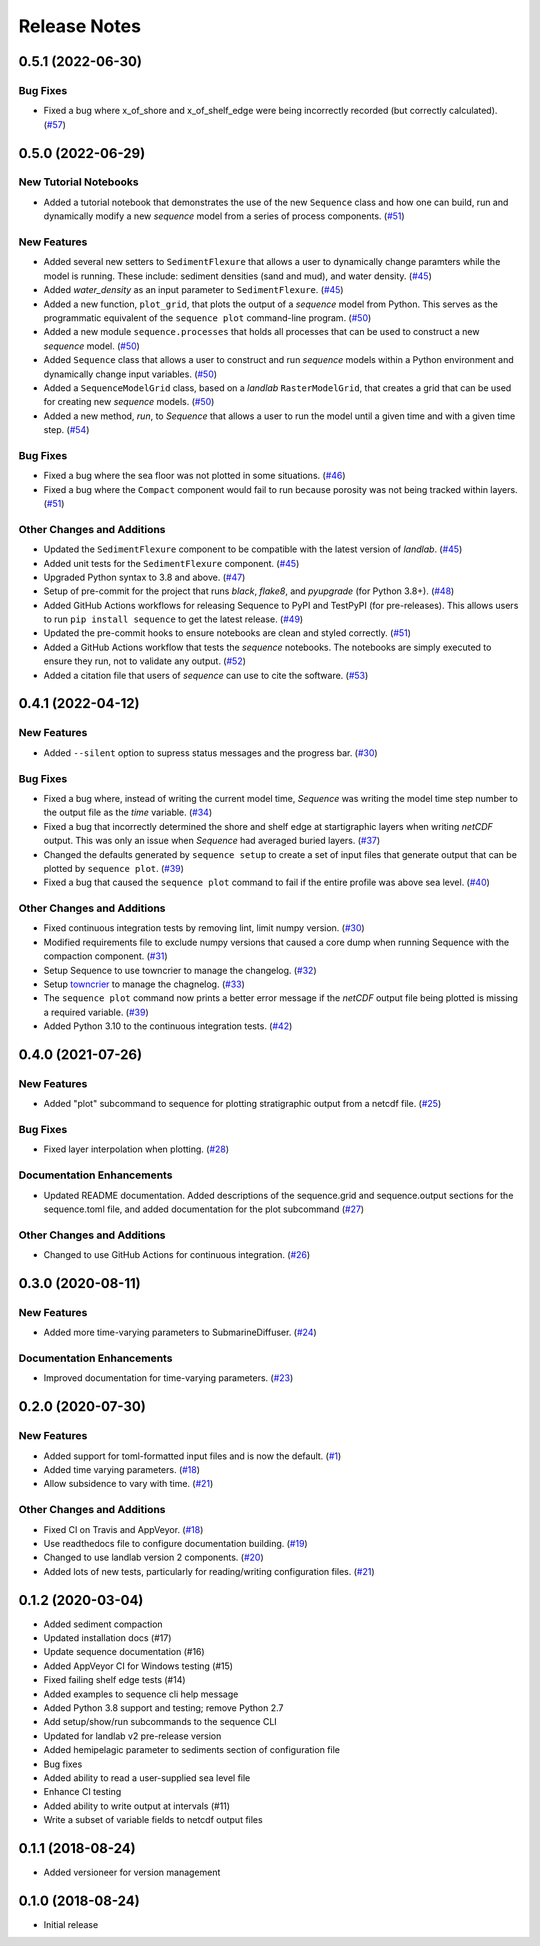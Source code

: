 Release Notes
=============

.. towncrier release notes start

0.5.1 (2022-06-30)
------------------

Bug Fixes
`````````

- Fixed a bug where x_of_shore and x_of_shelf_edge were being incorrectly
  recorded (but correctly calculated). (`#57 <https://github.com/sequence-dev/sequence/issues/57>`_)


0.5.0 (2022-06-29)
------------------

New Tutorial Notebooks
``````````````````````

- Added a tutorial notebook that demonstrates the use of the new ``Sequence``
  class and how one can build, run and dynamically modify a new *sequence*
  model from a series of process components. (`#51 <https://github.com/sequence-dev/sequence/issues/51>`_)


New Features
````````````

- Added several new setters to ``SedimentFlexure`` that allows a user to
  dynamically change paramters while the model is running. These include:
  sediment densities (sand and mud), and water density. (`#45 <https://github.com/sequence-dev/sequence/issues/45>`_)
- Added *water_density* as an input parameter to ``SedimentFlexure``. (`#45 <https://github.com/sequence-dev/sequence/issues/45>`_)
- Added a new function, ``plot_grid``, that plots the output of a *sequence*
  model from Python. This serves as the programmatic equivalent of the
  ``sequence plot`` command-line program. (`#50 <https://github.com/sequence-dev/sequence/issues/50>`_)
- Added a new module ``sequence.processes`` that holds all processes that can
  be used to construct a new *sequence* model. (`#50 <https://github.com/sequence-dev/sequence/issues/50>`_)
- Added ``Sequence`` class that allows a user to construct and run *sequence*
  models within a Python environment and dynamically change input variables. (`#50 <https://github.com/sequence-dev/sequence/issues/50>`_)
- Added a ``SequenceModelGrid`` class, based on a *landlab* ``RasterModelGrid``,
  that creates a grid that can be used for creating new *sequence* models. (`#50 <https://github.com/sequence-dev/sequence/issues/50>`_)
- Added a new method, *run*, to *Sequence* that allows a user to run the model
  until a given time and with a given time step. (`#54 <https://github.com/sequence-dev/sequence/issues/54>`_)


Bug Fixes
`````````

- Fixed a bug where the sea floor was not plotted in some situations. (`#46 <https://github.com/sequence-dev/sequence/issues/46>`_)
- Fixed a bug where the ``Compact`` component would fail to run because
  porosity was not being tracked within layers. (`#51 <https://github.com/sequence-dev/sequence/issues/51>`_)


Other Changes and Additions
```````````````````````````

- Updated the ``SedimentFlexure`` component to be compatible with the latest
  version of *landlab*. (`#45 <https://github.com/sequence-dev/sequence/issues/45>`_)
- Added unit tests for the ``SedimentFlexure`` component. (`#45 <https://github.com/sequence-dev/sequence/issues/45>`_)
- Upgraded Python syntax to 3.8 and above. (`#47 <https://github.com/sequence-dev/sequence/issues/47>`_)
- Setup of pre-commit for the project that runs *black*, *flake8*, and
  *pyupgrade* (for Python 3.8+). (`#48 <https://github.com/sequence-dev/sequence/issues/48>`_)
- Added GitHub Actions workflows for releasing Sequence to PyPI and TestPyPI
  (for pre-releases). This allows users to run ``pip install sequence`` to get
  the latest release. (`#49 <https://github.com/sequence-dev/sequence/issues/49>`_)
- Updated the pre-commit hooks to ensure notebooks are clean and styled
  correctly. (`#51 <https://github.com/sequence-dev/sequence/issues/51>`_)
- Added a GitHub Actions workflow that tests the *sequence* notebooks. The
  notebooks are simply executed to ensure they run, not to validate any output. (`#52 <https://github.com/sequence-dev/sequence/issues/52>`_)
- Added a citation file that users of *sequence* can use to cite the software. (`#53 <https://github.com/sequence-dev/sequence/issues/53>`_)


0.4.1 (2022-04-12)
------------------

New Features
````````````

- Added ``--silent`` option to supress status messages and the progress bar. (`#30 <https://github.com/sequence-dev/sequence/issues/30>`_)


Bug Fixes
`````````

- Fixed a bug where, instead of writing the current model time, *Sequence* was
  writing the model time step number to the output file as the *time* variable. (`#34 <https://github.com/sequence-dev/sequence/issues/34>`_)
- Fixed a bug that incorrectly determined the shore and shelf edge at startigraphic layers
  when writing *netCDF* output. This was only an issue when *Sequence* had averaged buried layers. (`#37 <https://github.com/sequence-dev/sequence/issues/37>`_)
- Changed the defaults generated by ``sequence setup`` to create a set of input
  files that generate output that can be plotted by ``sequence plot``. (`#39 <https://github.com/sequence-dev/sequence/issues/39>`_)
- Fixed a bug that caused the ``sequence plot`` command to fail if the entire profile
  was above sea level. (`#40 <https://github.com/sequence-dev/sequence/issues/40>`_)


Other Changes and Additions
```````````````````````````

- Fixed continuous integration tests by removing lint, limit numpy version. (`#30 <https://github.com/sequence-dev/sequence/issues/30>`_)
- Modified requirements file to exclude numpy versions that caused a core dump when running Sequence with the compaction component. (`#31 <https://github.com/sequence-dev/sequence/issues/31>`_)
- Setup Sequence to use towncrier to manage the changelog. (`#32 <https://github.com/sequence-dev/sequence/issues/32>`_)
- Setup `towncrier <https://github.com/twisted/towncrier>`_ to manage the chagnelog. (`#33 <https://github.com/sequence-dev/sequence/issues/33>`_)
- The ``sequence plot`` command now prints a better error message if the
  *netCDF* output file being plotted is missing a required variable. (`#39 <https://github.com/sequence-dev/sequence/issues/39>`_)
- Added Python 3.10 to the continuous integration tests. (`#42 <https://github.com/sequence-dev/sequence/issues/42>`_)


0.4.0 (2021-07-26)
------------------

New Features
````````````

- Added "plot" subcommand to sequence for plotting stratigraphic output
  from a netcdf file. (`#25 <https://github.com/sequence-dev/sequence/issues/25>`_)


Bug Fixes
`````````

- Fixed layer interpolation when plotting. (`#28 <https://github.com/sequence-dev/sequence/issues/28>`_)


Documentation Enhancements
``````````````````````````

- Updated README documentation. Added descriptions of the
  sequence.grid and sequence.output sections for the
  sequence.toml file, and added documentation for the plot
  subcommand (`#27 <https://github.com/sequence-dev/sequence/issues/27>`_)


Other Changes and Additions
```````````````````````````

- Changed to use GitHub Actions for continuous integration. (`#26 <https://github.com/sequence-dev/sequence/issues/26>`_)


0.3.0 (2020-08-11)
------------------

New Features
````````````

- Added more time-varying parameters to SubmarineDiffuser. (`#24 <https://github.com/sequence-dev/sequence/issues/24>`_)


Documentation Enhancements
``````````````````````````

- Improved documentation for time-varying parameters. (`#23 <https://github.com/sequence-dev/sequence/issues/23>`_)


0.2.0 (2020-07-30)
------------------

New Features
````````````

- Added support for toml-formatted input files and is now the default. (`#1 <https://github.com/sequence-dev/sequence/issues/1>`_)
- Added time varying parameters. (`#18 <https://github.com/sequence-dev/sequence/issues/18>`_)
- Allow subsidence to vary with time. (`#21 <https://github.com/sequence-dev/sequence/issues/21>`_)


Other Changes and Additions
```````````````````````````

- Fixed CI on Travis and AppVeyor. (`#18 <https://github.com/sequence-dev/sequence/issues/18>`_)
- Use readthedocs file to configure documentation building. (`#19 <https://github.com/sequence-dev/sequence/issues/19>`_)
- Changed to use landlab version 2 components. (`#20 <https://github.com/sequence-dev/sequence/issues/20>`_)
- Added lots of new tests, particularly for reading/writing configuration files. (`#21 <https://github.com/sequence-dev/sequence/issues/21>`_)


0.1.2 (2020-03-04)
------------------

- Added sediment compaction

- Updated installation docs (#17)

- Update sequence documentation (#16)

- Added AppVeyor CI for Windows testing (#15)

- Fixed failing shelf edge tests (#14)

- Added examples to sequence cli help message

- Added Python 3.8 support and testing; remove Python 2.7

- Add setup/show/run subcommands to the sequence CLI

- Updated for landlab v2 pre-release version

- Added hemipelagic parameter to sediments section of configuration file

- Bug fixes

- Added ability to read a user-supplied sea level file

- Enhance CI testing

- Added ability to write output at intervals (#11)

- Write a subset of variable fields to netcdf output files


0.1.1 (2018-08-24)
------------------
- Added versioneer for version management


0.1.0 (2018-08-24)
------------------

- Initial release
